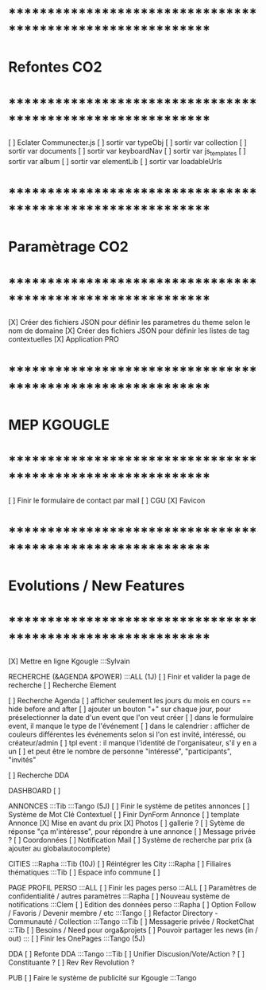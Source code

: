 
* ************************************************************    
* Refontes CO2
* ************************************************************   

[ ] Eclater Communecter.js
  [ ] sortir var typeObj
  [ ] sortir var collection
  [ ] sortir var documents
  [ ] sortir var keyboardNav
  [ ] sortir var js_templates
  [ ] sortir var album
  [ ] sortir var elementLib
  [ ] sortir var loadableUrls


* ************************************************************    
* Paramètrage CO2
* ************************************************************   
[X] Créer des fichiers JSON pour définir les parametres du theme selon le nom de domaine
[X] Créer des fichiers JSON pour définir les listes de tag contextuelles 
  [X] Application PRO


* ************************************************************    
* MEP KGOUGLE
* ************************************************************  
[ ] Finir le formulaire de contact par mail
[ ] CGU
[X] Favicon



* ************************************************************    
* Evolutions / New Features
* ************************************************************   
[X] Mettre en ligne Kgougle :::Sylvain

RECHERCHE (&AGENDA  &POWER) :::ALL  (1J)
[ ] Finir et valider la page de recherche
  [ ] Recherche Element

  [ ] Recherche Agenda
    [ ] afficher seulement les jours du mois en cours == hide before and after
    [ ] ajouter un bouton "+" sur chaque jour, pour préselectionner la date d'un event que l'on veut créer
    [ ] dans le formulaire event, il manque le type de l'événement
    [ ] dans le calendrier : afficher de couleurs différentes les événements selon si l'on est invité, intéressé, ou créateur/admin
    [ ] tpl event : il manque l'identité de l'organisateur, s'il y en a un
    [ ] et peut être le nombre de personne "intéressé", "participants", "invités"

  [ ] Recherche DDA


DASHBOARD
[ ] 

ANNONCES :::Tib :::Tango (5J)
[ ] Finir le système de petites annonces
  [ ] Système de Mot Clé Contextuel
  [ ] Finir DynForm Annonce
  [ ] template Annonce
    [X] Mise en avant du prix
    [X] Photos 
    [ ] gallerie ?
  [ ] Sytème de réponse "ça m'intéresse", pour répondre à une annonce
    [ ] Message privée ?
    [ ] Coordonnées
    [ ] Notification Mail
  [ ] Système de recherche par prix (à ajouter au globalautocomplete) 

CITIES :::Rapha :::Tib (10J)
[ ] Réintégrer les City  :::Rapha
  [ ] Filiaires thématiques   :::Tib
  [ ] Espace info commune
  [ ] 

PAGE PROFIL PERSO :::ALL
[ ] Finir les pages perso :::ALL
  [ ] Paramètres de confidentialité / autres paramètres :::Rapha
  [ ] Nouveau système de notifications :::Clem
  [ ] Edition des données perso :::Rapha
  [ ] Option Follow / Favoris / Devenir membre / etc :::Tango
  [ ] Refactor Directory - Communauté / Collection :::Tango :::Tib
  [ ] Messagerie privée / RocketChat :::Tib
  [ ] Besoins / Need pour orga&projets
  [ ] Pouvoir partager les news (in / out) :::
  [ ] Finir les OnePages :::Tango (5J)

DDA
[ ] Refonte DDA :::Tango :::Tib
  [ ] Unifier Discusion/Vote/Action ?
  [ ] Constituante ?
  [ ] Rev Rev Revolution ?

PUB
[ ] Faire le système de publicité sur Kgougle :::Tango
